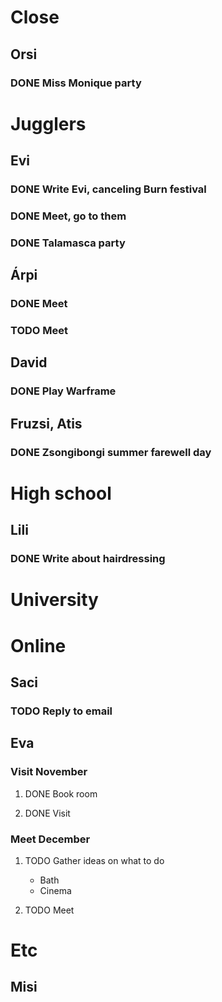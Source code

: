 
* Close
** Orsi
*** DONE Miss Monique party
    SCHEDULED: <2019-09-21 Sat>
* Jugglers
** Evi
*** DONE Write Evi, canceling Burn festival
    SCHEDULED: <2019-08-31 Sat>
*** DONE Meet, go to them
    SCHEDULED: <2019-09-20 Fri>
*** DONE Talamasca party
    SCHEDULED: <2019-10-22 Tue>
** Árpi
*** DONE Meet
    SCHEDULED: <2019-11-13 Wed>
*** TODO Meet
    SCHEDULED: <2019-12-11 Wed>
** David
*** DONE Play Warframe
** Fruzsi, Atis
*** DONE Zsongibongi summer farewell day
    SCHEDULED: <2019-09-28 Sat>
* High school
** Lili
*** DONE Write about hairdressing
    SCHEDULED: <2019-10-04 Fri>
* University
* Online
** Saci
*** TODO Reply to email
** Eva
*** Visit November
**** DONE Book room
     SCHEDULED: <2019-10-07 Mon>
**** DONE Visit
     SCHEDULED: <2019-11-01 Fri>
*** Meet December
**** TODO Gather ideas on what to do
     - Bath
     - Cinema
**** TODO Meet
* Etc
** Misi
